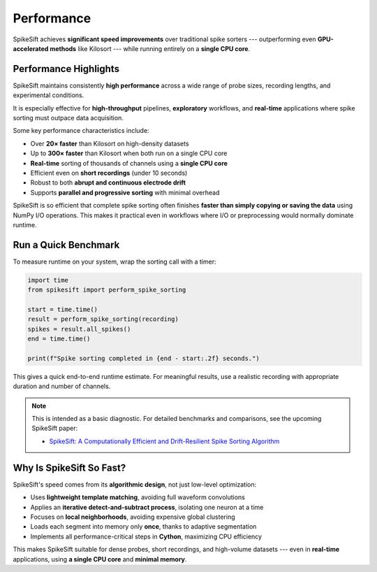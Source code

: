 .. _performance:

Performance
===========

SpikeSift achieves **significant speed improvements** over traditional spike sorters ---  
outperforming even **GPU-accelerated methods** like Kilosort --- while running entirely on a **single CPU core**.

Performance Highlights
----------------------

SpikeSift maintains consistently **high performance** across a wide range of probe sizes, recording lengths, and experimental conditions.  

It is especially effective for **high-throughput** pipelines, **exploratory** workflows, and **real-time** applications where spike sorting must outpace data acquisition.

Some key performance characteristics include:

- Over **20× faster** than Kilosort on high-density datasets  
- Up to **300× faster** than Kilosort when both run on a single CPU core  
- **Real-time** sorting of thousands of channels using a **single CPU core**  
- Efficient even on **short recordings** (under 10 seconds)  
- Robust to both **abrupt and continuous electrode drift**  
- Supports **parallel and progressive sorting** with minimal overhead  

SpikeSift is so efficient that complete spike sorting often finishes  
**faster than simply copying or saving the data** using NumPy I/O operations.  
This makes it practical even in workflows where I/O or preprocessing would normally dominate runtime.

Run a Quick Benchmark
---------------------

To measure runtime on your system, wrap the sorting call with a timer:

.. code-block:: python

   import time
   from spikesift import perform_spike_sorting

   start = time.time()
   result = perform_spike_sorting(recording)
   spikes = result.all_spikes()
   end = time.time()

   print(f"Spike sorting completed in {end - start:.2f} seconds.")

This gives a quick end-to-end runtime estimate.  
For meaningful results, use a realistic recording with appropriate duration and number of channels.

.. note::

   This is intended as a basic diagnostic.  
   For detailed benchmarks and comparisons, see the upcoming SpikeSift paper:

   - `SpikeSift: A Computationally Efficient and Drift-Resilient Spike Sorting Algorithm <https://arxiv.org/abs/2504.01604>`__

Why Is SpikeSift So Fast?
-------------------------

SpikeSift's speed comes from its **algorithmic design**, not just low-level optimization:

- Uses **lightweight template matching**, avoiding full waveform convolutions  
- Applies an **iterative detect-and-subtract process**, isolating one neuron at a time  
- Focuses on **local neighborhoods**, avoiding expensive global clustering  
- Loads each segment into memory only **once**, thanks to adaptive segmentation  
- Implements all performance-critical steps in **Cython**, maximizing CPU efficiency

This makes SpikeSift suitable for dense probes, short recordings, and high-volume datasets --- 
even in **real-time** applications, using **a single CPU core** and **minimal memory**.
